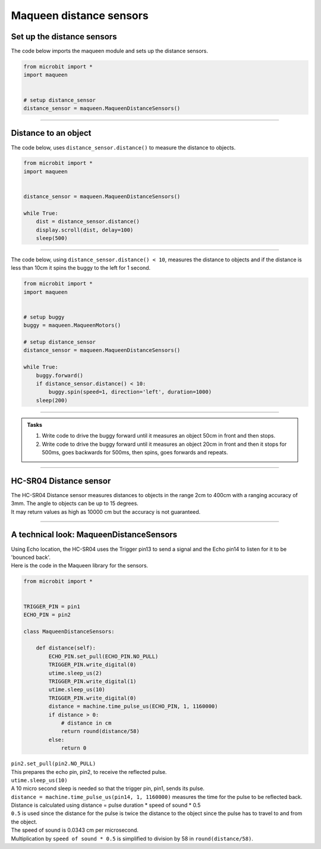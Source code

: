 ====================================================
Maqueen distance sensors
====================================================

Set up the distance sensors
----------------------------------------

.. py:class:: MaqueenDistanceSensors() 

    | Set up the buggy's distance sensors for use.
    | Use ``headlights = maqueen.MaqueenDistanceSensors()`` to use the buggy's distance sensors.

| The code below imports the maqueen module and sets up the distance sensors.

.. code-block:: python

    from microbit import *
    import maqueen


    # setup distance_sensor
    distance_sensor = maqueen.MaqueenDistanceSensors()

----

Distance to an object
----------------------------------------

.. py:method:: distance()

    Returns the distance, in cm, to an object.


| The code below, uses ``distance_sensor.distance()`` to measure the distance to objects.

.. code-block:: python

    from microbit import *
    import maqueen


    distance_sensor = maqueen.MaqueenDistanceSensors()

    while True:
        dist = distance_sensor.distance()
        display.scroll(dist, delay=100)
        sleep(500)

----

| The code below, using ``distance_sensor.distance() < 10``,  measures the distance to objects and if the distance is less than 10cm it spins the buggy to the left for 1 second.

.. code-block:: python

    from microbit import *
    import maqueen


    # setup buggy
    buggy = maqueen.MaqueenMotors()
    
    # setup distance_sensor
    distance_sensor = maqueen.MaqueenDistanceSensors()
    
    while True:
        buggy.forward()
        if distance_sensor.distance() < 10:
            buggy.spin(speed=1, direction='left', duration=1000)
        sleep(200)

----

.. admonition:: Tasks

    #. Write code to drive the buggy forward until it measures an object 50cm in front and then stops.
    #. Write code to drive the buggy forward until it measures an object 20cm in front and then it stops for 500ms, goes backwards for 500ms, then spins, goes forwards and repeats.

----

HC-SR04 Distance sensor
----------------------------------------

.. image:: images/HC-SR04.png
    :scale: 30 %

| The HC-SR04 Distance sensor measures distances to objects in the range 2cm to 400cm with a ranging accuracy of 3mm. The angle to objects can be up to 15 degrees.
| It may return values as high as 10000 cm but the accuracy is not guaranteed.

----

A technical look: MaqueenDistanceSensors
--------------------------------------------

| Using Echo location, the HC-SR04 uses the Trigger pin13 to send a signal and the Echo pin14 to listen for it to be 'bounced back'.

| Here is the code in the Maqueen library for the sensors.

.. code-block:: python

    from microbit import *


    TRIGGER_PIN = pin1
    ECHO_PIN = pin2

    class MaqueenDistanceSensors:

        def distance(self):
            ECHO_PIN.set_pull(ECHO_PIN.NO_PULL)
            TRIGGER_PIN.write_digital(0)
            utime.sleep_us(2)
            TRIGGER_PIN.write_digital(1)
            utime.sleep_us(10)
            TRIGGER_PIN.write_digital(0)
            distance = machine.time_pulse_us(ECHO_PIN, 1, 1160000)
            if distance > 0:
                # distance in cm
                return round(distance/58)
            else:
                return 0


.. py:method::set_pull(value)

        | Set the pull state to one of three possible values: ``pin.PULL_UP``,
        ``pin.PULL_DOWN`` or ``pin.NO_PULL`` (where ``pin`` is a pin like pin2).
        | Calling set_pull will configure the pin to be in read_digital mode with the given pull mode.


| ``pin2.set_pull(pin2.NO_PULL)``
| This prepares the echo pin, pin2, to receive the reflected pulse.

| ``utime.sleep_us(10)``
| A 10 micro second sleep is needed so that the trigger pin, pin1, sends its pulse.

.. py:method:: machine.time_pulse_us(pin, pulse_level, timeout_us=1000000)

    Time a pulse on the given pin, and return the duration of the pulse in microseconds. The pulse_level argument should be 0 to time a low pulse or 1 to time a high pulse.

| ``distance = machine.time_pulse_us(pin14, 1, 1160000)`` measures the time for the pulse to be reflected back.

| Distance is calculated using distance = pulse duration * speed of sound * 0.5
| ``0.5`` is used since the distance for the pulse is twice the distance to the object since the pulse has to travel to and from the object.
| The speed of sound is 0.0343 cm per microsecond.
| Multiplication by ``speed of sound * 0.5`` is simplified to division by 58 in ``round(distance/58)``.


